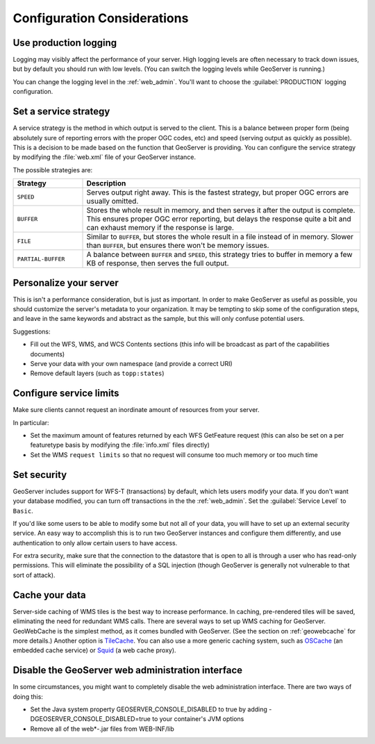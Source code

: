 .. _production_config:

Configuration Considerations
============================

Use production logging
----------------------

Logging may visibly affect the performance of your server. High logging levels are often necessary to track down issues, but by default you should run with low levels.  (You can switch the logging levels while GeoServer is running.)  

You can change the logging level in the :ref:`web_admin`.  You'll want to choose the :guilabel:`PRODUCTION` logging configuration.

Set a service strategy
----------------------

A service strategy is the method in which output is served to the client.  This is a balance between proper form (being absolutely sure of reporting errors with the proper OGC codes, etc) and speed (serving output as quickly as possible).  This is a decision to be made based on the function that GeoServer is providing.  You can configure the service strategy by modifying the :file:`web.xml` file of your GeoServer instance.

The possible strategies are:

.. list-table::
   :widths: 20 80

   * - **Strategy**
     - **Description**
   * - ``SPEED``
     - Serves output right away. This is the fastest strategy, but proper OGC errors are usually omitted.
   * - ``BUFFER``
     - Stores the whole result in memory, and then serves it after the output is complete.  This ensures proper OGC error reporting, but delays the response quite a bit and can exhaust memory if the response is large.
   * - ``FILE``
     - Similar to ``BUFFER``, but stores the whole result in a file instead of in memory. Slower than ``BUFFER``, but ensures there won't be memory issues.
   * - ``PARTIAL-BUFFER`` 
     - A balance between ``BUFFER`` and ``SPEED``, this strategy tries to buffer in memory a few KB of response, then serves the full output.

Personalize your server
-----------------------

This is isn't a performance consideration, but is just as important.  In order to make GeoServer as useful as possible, you should customize the server's metadata to your organization.  It may be tempting to skip some of the configuration steps, and leave in the same keywords and abstract as the sample, but this will only confuse potential users.

Suggestions:

* Fill out the WFS, WMS, and WCS Contents sections (this info will be broadcast as part of the capabilities documents)
* Serve your data with your own namespace (and provide a correct URI)
* Remove default layers (such as ``topp:states``)

Configure service limits
------------------------

Make sure clients cannot request an inordinate amount of resources from your server.

In particular:

* Set the maximum amount of features returned by each WFS GetFeature request (this can also be set on a per featuretype basis by modifying the :file:`info.xml` files directly)
* Set the WMS ``request limits`` so that no request will consume too much memory or too much time

Set security
------------

GeoServer includes support for WFS-T (transactions) by default, which lets users modify your data. If you don't want your database modified, you can turn off transactions in the the :ref:`web_admin`. Set the :guilabel:`Service Level` to ``Basic``.

If you'd like some users to be able to modify some but not all of your data, you will have to set up an external security service. An easy way to accomplish this is to run two GeoServer instances and configure them differently, and use authentication to only allow certain users to have access.

For extra security, make sure that the connection to the datastore that is open to all is through a user who has read-only permissions. This will eliminate the possibility of a SQL injection (though GeoServer is generally not vulnerable to that sort of attack).

Cache your data
---------------

Server-side caching of WMS tiles is the best way to increase performance.  In caching, pre-rendered tiles will be saved, eliminating the need for redundant WMS calls.  There are several ways to set up WMS caching for GeoServer.  GeoWebCache is the simplest method, as it comes bundled with GeoServer.  (See the section on :ref:`geowebcache` for more details.)  Another option is `TileCache <http://tilecache.org>`_.  You can also use a more generic caching system, such as `OSCache <http://www.opensymphony.com/oscache/>`_ (an embedded cache service) or `Squid <http://www.squid-cache.org>`_ (a web cache proxy).

Disable the GeoServer web administration interface
--------------------------------------------------

In some circumstances, you might want to completely disable the web administration interface.  There are two ways of doing this:

* Set the Java system property GEOSERVER_CONSOLE_DISABLED to true by adding -DGEOSERVER_CONSOLE_DISABLED=true to your container's JVM options
* Remove all of the web*-.jar files from WEB-INF/lib

